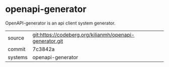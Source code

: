 * openapi-generator

OpenAPI-generator is an api client system generator.

|---------+---------------------------------------------------------|
| source  | git:https://codeberg.org/kilianmh/openapi-generator.git |
| commit  | 7c3842a                                                 |
| systems | openapi-generator                                       |
|---------+---------------------------------------------------------|
